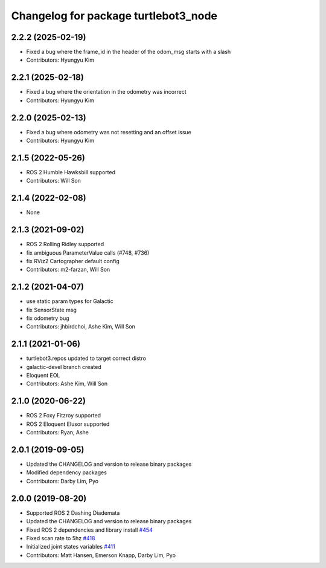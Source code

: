 ^^^^^^^^^^^^^^^^^^^^^^^^^^^^^^^^^^^^^
Changelog for package turtlebot3_node
^^^^^^^^^^^^^^^^^^^^^^^^^^^^^^^^^^^^^

2.2.2 (2025-02-19)
------------------
* Fixed a bug where the frame_id in the header of the odom_msg starts with a slash
* Contributors: Hyungyu Kim

2.2.1 (2025-02-18)
------------------
* Fixed a bug where the orientation in the odometry was incorrect
* Contributors: Hyungyu Kim

2.2.0 (2025-02-13)
------------------
* Fixed a bug where odometry was not resetting and an offset issue
* Contributors: Hyungyu Kim

2.1.5 (2022-05-26)
------------------
* ROS 2 Humble Hawksbill supported
* Contributors: Will Son

2.1.4 (2022-02-08)
------------------
* None

2.1.3 (2021-09-02)
------------------
* ROS 2 Rolling Ridley supported
* fix ambiguous ParameterValue calls (#748, #736)
* fix RViz2 Cartographer default config
* Contributors: m2-farzan, Will Son

2.1.2 (2021-04-07)
------------------
* use static param types for Galactic
* fix SensorState msg
* fix odometry bug
* Contributors: jhbirdchoi, Ashe Kim, Will Son

2.1.1 (2021-01-06)
------------------
* turtlebot3.repos updated to target correct distro
* galactic-devel branch created
* Eloquent EOL
* Contributors: Ashe Kim, Will Son

2.1.0 (2020-06-22)
------------------
* ROS 2 Foxy Fitzroy supported
* ROS 2 Eloquent Elusor supported
* Contributors: Ryan, Ashe

2.0.1 (2019-09-05)
------------------
* Updated the CHANGELOG and version to release binary packages
* Modified dependency packages
* Contributors: Darby Lim, Pyo

2.0.0 (2019-08-20)
------------------
* Supported ROS 2 Dashing Diademata
* Updated the CHANGELOG and version to release binary packages
* Fixed ROS 2 dependencies and library install `#454 <https://github.com/ROBOTIS-GIT/turtlebot3/issues/454>`_
* Fixed scan rate to 5hz `#418 <https://github.com/ROBOTIS-GIT/turtlebot3/issues/418>`_
* Initialized joint states variables `#411 <https://github.com/ROBOTIS-GIT/turtlebot3/issues/411>`_
* Contributors: Matt Hansen, Emerson Knapp, Darby Lim, Pyo
